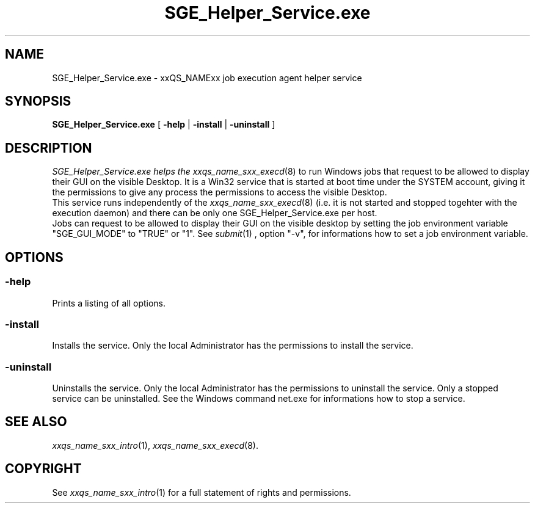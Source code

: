 '\" t
.\"___INFO__MARK_BEGIN__
.\"
.\" Copyright: 2004 by Sun Microsystems, Inc.
.\"
.\"___INFO__MARK_END__
.\" $RCSfile: SGE_Helper_Service.exe.8,v $     Last Update: $Date: 2006/06/08 09:48:30 $     Revision: $Revision: 1.2 $
.\"
.\"
.\" Some handy macro definitions [from Tom Christensen's man(1) manual page].
.\"
.de SB		\" small and bold
.if !"\\$1"" \\s-2\\fB\&\\$1\\s0\\fR\\$2 \\$3 \\$4 \\$5
..
.\"
.de T		\" switch to typewriter font
.ft CW		\" probably want CW if you don't have TA font
..
.\"
.de TY		\" put $1 in typewriter font
.if t .T
.if n ``\c
\\$1\c
.if t .ft P
.if n \&''\c
\\$2
..
.\"
.de M		\" man page reference
\\fI\\$1\\fR\\|(\\$2)\\$3
..
.TH SGE_Helper_Service.exe 8 "$Date: 2006/06/08 09:48:30 $" "xxRELxx" "xxQS_NAMExx Administrative Commands"
.SH NAME
SGE_Helper_Service.exe \- xxQS_NAMExx job execution agent helper service
.\"
.\"
.SH SYNOPSIS
.B SGE_Helper_Service.exe
[
.B \-help
|
.B \-install 
|
.B \-uninstall
]
.\"
.\"
.SH DESCRIPTION
.PP
.I SGE_Helper_Service.exe helps the 
.M xxqs_name_sxx_execd 8
to run Windows jobs that request to be allowed to display
their GUI on the visible Desktop. It is a Win32 service that is started at boot time
under the SYSTEM account, giving it the permissions to give any process the 
permissions to access the visible Desktop.
.br
This service runs independently of the
.M xxqs_name_sxx_execd 8
(i.e. it is not started and stopped togehter with the execution daemon) and there
can be only one SGE_Helper_Service.exe per host.
.br
Jobs can request to be allowed to display their GUI on the visible desktop by 
setting the job environment variable "SGE_GUI_MODE" to "TRUE" or "1". See
.M submit 1
, option "-v", for informations  how to set a job environment variable.
.br
.\"
.\"
.SH OPTIONS
.\"
.SS "\fB\-help\fP"
Prints a listing of all options.
.SS "\fB\-install\fP"
Installs the service. Only the local Administrator has the permissions to install the service.
.SS "\fB\-uninstall\fP"
Uninstalls the service. Only the local Administrator has the permissions to uninstall the service. Only a stopped service can be uninstalled. See the Windows command net.exe for informations how to stop a service.
.fi
.\"
.\"
.SH "SEE ALSO"
.M xxqs_name_sxx_intro 1 ,
.M xxqs_name_sxx_execd 8 .
.\"
.SH "COPYRIGHT"
See
.M xxqs_name_sxx_intro 1
for a full statement of rights and permissions.

